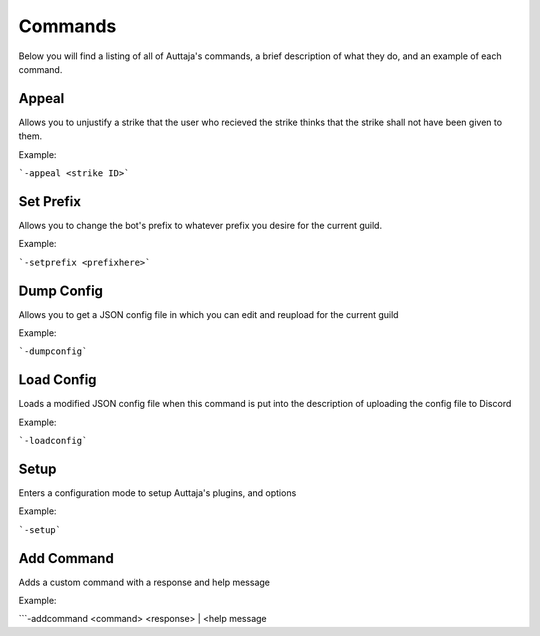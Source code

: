 ########
Commands
########

Below you will find a listing of all of Auttaja's commands, a brief description of what they do, and an example of each command.

Appeal
=========

Allows you to unjustify a strike that the user who recieved the strike thinks that the strike shall not have been given to them.

Example:

```-appeal <strike ID>```

Set Prefix
========

Allows you to change the bot's prefix to whatever prefix you desire for the current guild.

Example:

```-setprefix <prefixhere>```

Dump Config
========

Allows you to get a JSON config file in which you can edit and reupload for the current guild

Example:

```-dumpconfig```

Load Config
========

Loads a modified JSON config file when this command is put into the description of uploading the config file to Discord

Example:

```-loadconfig```

Setup
========

Enters a configuration mode to setup Auttaja's plugins, and options

Example:

```-setup```

Add Command
========

Adds a custom command with a response and help message

Example: 

```-addcommand <command> <response> | <help message

